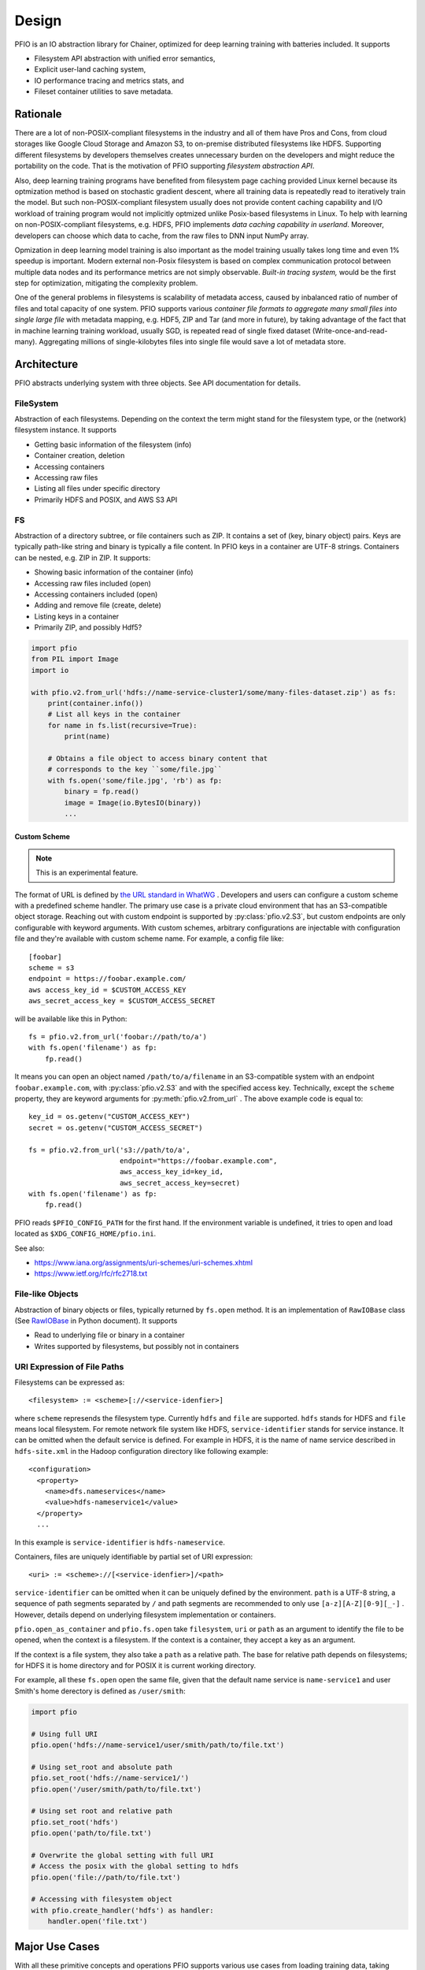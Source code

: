 Design
------

PFIO is an IO abstraction library for Chainer, optimized for deep
learning training with batteries included. It supports

- Filesystem API abstraction with unified error semantics,
- Explicit user-land caching system,
- IO performance tracing and metrics stats, and
- Fileset container utilities to save metadata.


Rationale
+++++++++

There are a lot of non-POSIX-compliant filesystems in the industry and
all of them have Pros and Cons, from cloud storages like Google Cloud
Storage and Amazon S3, to on-premise distributed filesystems like
HDFS. Supporting different filesystems by developers themselves
creates unnecessary burden on the developers and might reduce the
portability on the code. That is the motivation of PFIO
supporting *filesystem abstraction API*.

Also, deep learning training programs have benefited from filesystem
page caching provided Linux kernel because its optmization method is
based on stochastic gradient descent, where all training data is
repeatedly read to iteratively train the model. But such
non-POSIX-compliant filesystem usually does not provide content
caching capability and I/O workload of training program would not
implicitly optmized unlike Posix-based filesystems in Linux.  To help
with learning on non-POSIX-compliant filesystems, e.g. HDFS, PFIO
implements *data caching capability in userland*. Moreover, developers
can choose which data to cache, from the raw files to DNN input NumPy
array.


Opmization in deep learning model training is also important as the
model training usually takes long time and even 1% speedup is
important. Modern external non-Posix filesystem is based on
complex communication protocol between multiple data nodes and its
performance metrics are not simply observable. *Built-in tracing
system,* would be the first step for optimization, mitigating the
complexity problem.

One of the general problems in filesystems is scalability of metadata
access, caused by inbalanced ratio of number of files and total
capacity of one system. PFIO supports various *container file
formats to aggregate many small files into single large file* with
metadata mapping, e.g. HDF5, ZIP and Tar (and more in future), by
taking advantage of the fact that in machine learning training
workload, usually SGD, is repeated read of single fixed dataset
(Write-once-and-read-many). Aggregating millions of single-kilobytes
files into single file would save a lot of metadata store.

Architecture
++++++++++++

PFIO abstracts underlying system with three objects. See API
documentation for details.



.. image:: _static/overview.png
   :alt: Design Overview
   :width: 80%
   :align: center


FileSystem
~~~~~~~~~~

Abstraction of each filesystems. Depending on the context the term
might stand for the filesystem type, or the (network) filesystem
instance. It supports

- Getting basic information of the filesystem (info)
- Container creation, deletion
- Accessing containers
- Accessing raw files
- Listing all files under specific directory
- Primarily HDFS and POSIX, and AWS S3 API


FS
~~~~~

Abstraction of a directory subtree, or file containers such as ZIP. It
contains a set of (key, binary object) pairs. Keys are typically
path-like string and binary is typically a file content. In PFIO keys
in a container are UTF-8 strings. Containers can be nested, e.g. ZIP
in ZIP. It supports:

- Showing basic information of the container (info)
- Accessing raw files included (open)
- Accessing containers included (open)
- Adding and remove file (create, delete)
- Listing keys in a container
- Primarily ZIP, and possibly Hdf5?

.. code-block:: python

    import pfio
    from PIL import Image
    import io

    with pfio.v2.from_url('hdfs://name-service-cluster1/some/many-files-dataset.zip') as fs:
        print(container.info())
        # List all keys in the container
        for name in fs.list(recursive=True):
            print(name)

        # Obtains a file object to access binary content that
        # corresponds to the key ``some/file.jpg``
        with fs.open('some/file.jpg', 'rb') as fp:
            binary = fp.read()
            image = Image(io.BytesIO(binary))
            ...


Custom Scheme
'''''''''''''

.. note:: This is an experimental feature.

The format of URL is defined by `the URL standard in WhatWG
<https://url.spec.whatwg.org/>`_ . Developers and users can configure
a custom scheme with a predefined scheme handler. The primary use case
is a private cloud environment that has an S3-compatible object
storage. Reaching out with custom endpoint is supported by
:py:class:`pfio.v2.S3`, but custom endpoints are only configurable
with keyword arguments. With custom schemes, arbitrary configurations
are injectable with configuration file and they're available with
custom scheme name. For example, a config file like::

  [foobar]
  scheme = s3
  endpoint = https://foobar.example.com/
  aws access_key_id = $CUSTOM_ACCESS_KEY
  aws_secret_access_key = $CUSTOM_ACCESS_SECRET


will be available like this in Python::

  fs = pfio.v2.from_url('foobar://path/to/a')
  with fs.open('filename') as fp:
      fp.read()


It means you can open an object named ``/path/to/a/filename`` in an
S3-compatible system with an endpoint ``foobar.example.com``, with
:py:class:`pfio.v2.S3` and with the specified access key. Technically,
except the ``scheme`` property, they are keyword arguments for
:py:meth:`pfio.v2.from_url` . The above example code is equal to::

  key_id = os.getenv("CUSTOM_ACCESS_KEY")
  secret = os.getenv("CUSTOM_ACCESS_SECRET")

  fs = pfio.v2.from_url('s3://path/to/a',
                        endpoint="https://foobar.example.com",
                        aws_access_key_id=key_id,
                        aws_secret_access_key=secret)
  with fs.open('filename') as fp:
      fp.read()


PFIO reads ``$PFIO_CONFIG_PATH`` for the first hand. If the
environment variable is undefined, it tries to open and load located
as ``$XDG_CONFIG_HOME/pfio.ini``.

See also:

- https://www.iana.org/assignments/uri-schemes/uri-schemes.xhtml
- https://www.ietf.org/rfc/rfc2718.txt

File-like Objects
~~~~~~~~~~~~~~~~~

Abstraction of binary objects or files, typically returned by
``fs.open`` method. It is an implementation of ``RawIOBase`` class
(See `RawIOBase
<https://docs.python.org/3/library/io.html#io.RawIOBase>`__ in Python
document). It supports

- Read to underlying file or binary in a container
- Writes supported by filesystems, but possibly not in containers


URI Expression of File Paths
~~~~~~~~~~~~~~~~~~~~~~~~~~~~

Filesystems can be expressed as::

   <filesystem> := <scheme>[://<service-idenfier>]

where ``scheme`` represends the filesystem type. Currently ``hdfs``
and ``file`` are supported. ``hdfs`` stands for HDFS and ``file``
means local filesystem. For remote network file system like HDFS,
``service-identifier`` stands for service instance. It can be omitted
when the default service is defined. For example in HDFS, it is the
name of name service described in ``hdfs-site.xml`` in the Hadoop
configuration directory like following example::

  <configuration>
    <property>
      <name>dfs.nameservices</name>
      <value>hdfs-nameservice1</value>
    </property>
    ...

In this example is ``service-identifier`` is ``hdfs-nameservice``.


Containers, files are uniquely identifiable by partial
set of URI expression::

   <uri> := <scheme>://[<service-idenfier>]/<path>

``service-identifier`` can be omitted when it can be uniquely defined
by the environment. ``path`` is a UTF-8 string, a sequence of path
segments separated by ``/`` and path segments are recommended to only
use ``[a-z][A-Z][0-9][_-]`` . However, details depend on underlying filesystem
implementation or containers.

``pfio.open_as_container`` and ``pfio.fs.open`` take
``filesystem``, ``uri`` or ``path`` as an argument to identify the
file to be opened, when the context is a filesystem.  If the context
is a container, they accept a key as an argument.

If the context is a file system, they also take a ``path`` as a
relative path. The base for relative path depends on filesystems; for
HDFS it is home directory and for POSIX it is current working
directory.

For example, all these ``fs.open`` open the same file, given that the
default name service is ``name-service1`` and user Smith's home
derectory is defined as ``/user/smith``:

.. code-block:: python

    import pfio

    # Using full URI
    pfio.open('hdfs://name-service1/user/smith/path/to/file.txt')

    # Using set_root and absolute path
    pfio.set_root('hdfs://name-service1/')
    pfio.open('/user/smith/path/to/file.txt')

    # Using set root and relative path
    pfio.set_root('hdfs')
    pfio.open('path/to/file.txt')

    # Overwrite the global setting with full URI
    # Access the posix with the global setting to hdfs
    pfio.open('file://path/to/file.txt')

    # Accessing with filesystem object
    with pfio.create_handler('hdfs') as handler:
        handler.open('file.txt')


Major Use Cases
++++++++++++++++

With all these primitive concepts and operations PFIO supports
various use cases from loading training data, taking snapshots of
models in the middle of training process, and recording the final
model.

In order to load training data in Chainer, developers create a
`dataset` class which derived the `DatasetMixin` from the
`chainer.dataset` package. PFIO will provide several
implementation replacements for generic datasets included in Chainer
and other Chainer family libraries.


According to the survey we conduct on developers' code. I/Os can be
categorized into two different classes.

1. Inputs and outputs using file object: direct access via
   built-in APIs e.g. `Image` class in PIL, `cv2.image.open` and
   `pandas.read_hdf`.  In such case, the file object (in PFIO, it
   is implementation of `RawIOBase
   <https://docs.python.org/3/library/io.html#raw-i-o>`_ )


2. Inputs and outputs all wrapped by 3rd party library. Some of them
   has functions only takes the file path string as an argument and
   all file operations are hidden underneath the library. Examples are
   `cv2.VideoWriter()`, `cv2.imread()` and `cv2.VideoCapture()` from
   OpenCV. Since we cannot change the library, we provide a monkey
   patch of major libraries frequently used along with Chainer.

For details see API.


V2 API history
++++++++++++++

PFIO v2 API tries to solve the impedance mismatch between different
local filesystem, NFS, and other object storage systems, with a lot
simpler and cleaner code.

It has removed several toplevel functions that seem to be less
important. It turned out that they introduced more complexity than
originally intended, due to the need of the global context. Thus,
functions that depends on the global context such as ``open()``,
``set_root()`` and etc. have been removed in v2 API.

Instead, v2 API provides only two toplevel functions that enable
direct resource access with full URL: ``open_url()`` and
``from_url()``. The former opens a file and returns FileObject. The
latter, creates a ``fs.FS`` object that enable resource access under
the URL. The new class ``fs.FS``, is something close to handler object
in version 1 API. ``fs.FS`` is intended to be as much compatible as
possible, however, it has several differences.

One notable difference is that it has the virtual concept of current
working directory, and thus provides ``subfs()`` method. ``subfs()``
method behaves like ``chroot(1)`` or ``os.chdir()`` without actually
changing current working directory of the process, but actually
returns a *new* ``fs.FS`` object that has different working
directory. All resouce access through the object automatically
prepends the working directory.

V2 API does not provide lazy resouce initialization any more. Instead,
it provides simple wrapper ``lazify()``, which recreates the ``fs.FS``
object every time the object experiences ``fork(2)``. ``Hdfs`` and
``Zip`` can be wrapped with it, and will be fork-tolerant object.
